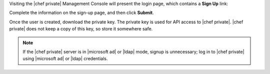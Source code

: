 .. The contents of this file may be included in multiple topics.
.. This file should not be changed in a way that hinders its ability to appear in multiple documentation sets.

Visiting the |chef private| Management Console will present the login page, which contains a **Sign Up** link:

.. image:: ../../images/private_chef_1x_signup.png

Complete the information on the sign-up page, and then click **Submit**.

.. image:: ../../images/private_chef_1x_create_user_click_signup.png

Once the user is created, download the private key. The private key is used for API access to |chef private|. |chef private| does not keep a copy of this key, so store it somewhere safe.

.. image:: ../../images/private_chef_1x_download_private_key.png

.. note:: If the |chef private| server is in |microsoft ad| or |ldap| mode, signup is unnecessary; log in to |chef private| using |microsoft ad| or |ldap| credentials.
